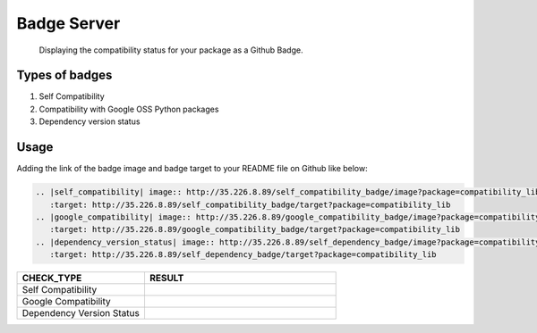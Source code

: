 Badge Server
============

    Displaying the compatibility status for your package as a Github Badge.

Types of badges
---------------

1. Self Compatibility
2. Compatibility with Google OSS Python packages
3. Dependency version status

Usage
-----

Adding the link of the badge image and badge target to your README file on
Github like below:

.. code-block::

   .. |self_compatibility| image:: http://35.226.8.89/self_compatibility_badge/image?package=compatibility_lib
      :target: http://35.226.8.89/self_compatibility_badge/target?package=compatibility_lib
   .. |google_compatibility| image:: http://35.226.8.89/google_compatibility_badge/image?package=compatibility_lib
      :target: http://35.226.8.89/google_compatibility_badge/target?package=compatibility_lib
   .. |dependency_version_status| image:: http://35.226.8.89/self_dependency_badge/image?package=compatibility_lib
      :target: http://35.226.8.89/self_dependency_badge/target?package=compatibility_lib

.. csv-table::
   :header: "CHECK_TYPE", "RESULT"
   :widths: 20, 30

   "Self Compatibility", |self_compat|
   "Google Compatibility", |google_compat|
   "Dependency Version Status", |dep_version_status|

.. |self_compat| image:: http://35.226.8.89/self_compatibility_badge/image?package=compatibility_lib
   :target: http://35.226.8.89/self_compatibility_badge/target?package=compatibility_lib
.. |google_compat| image:: http://35.226.8.89/google_compatibility_badge/image?package=compatibility_lib
   :target: http://35.226.8.89/google_compatibility_badge/target?package=compatibility_lib
.. |dep_version_status| image:: http://35.226.8.89/self_dependency_badge/image?package=compatibility_lib
   :target: http://35.226.8.89/self_dependency_badge/target?package=compatibility_lib

